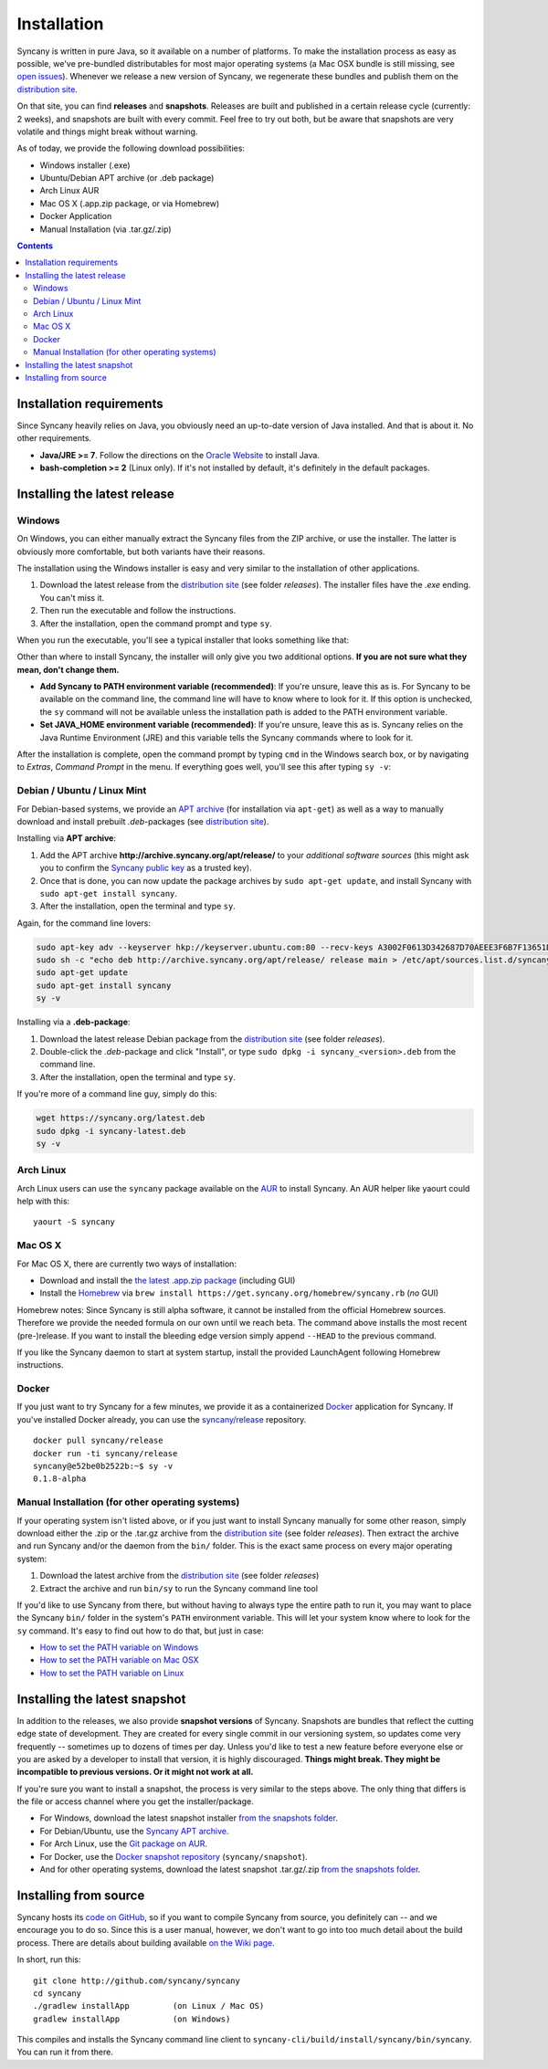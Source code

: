 Installation
============
Syncany is written in pure Java, so it available on a number of platforms. To make the installation process as easy as possible, we've pre-bundled distributables for most major operating systems (a Mac OSX bundle is still missing, see `open issues <https://github.com/syncany/syncany/issues/34>`_). Whenever we release a new version of Syncany, we regenerate these bundles and publish them on the `distribution site <https://www.syncany.org/dist>`_.

On that site, you can find **releases** and **snapshots**. Releases are built and published in a certain release cycle (currently: 2 weeks), and snapshots are built with every commit. Feel free to try out both, but be aware that snapshots are very volatile and things might break without warning.

As of today, we provide the following download possibilities:

* Windows installer (.exe)
* Ubuntu/Debian APT archive (or .deb package)
* Arch Linux AUR 
* Mac OS X (.app.zip package, or via Homebrew)
* Docker Application
* Manual Installation (via .tar.gz/.zip)

.. contents::

Installation requirements
-------------------------
Since Syncany heavily relies on Java, you obviously need an up-to-date version of Java installed. And that is about it. No other requirements. 

* **Java/JRE >= 7**. Follow the directions on the `Oracle Website <http://java.com/download>`_ to install Java.
* **bash-completion >= 2** (Linux only). If it's not installed by default, it's definitely in the default packages.

Installing the latest release
-----------------------------

Windows
^^^^^^^
On Windows, you can either manually extract the Syncany files from the ZIP archive, or use the installer. The latter is obviously more comfortable, but both variants have their reasons. 

The installation using the Windows installer is easy and very similar to the installation of other applications. 

1. Download the latest release from the `distribution site <https://www.syncany.org/dist>`_ (see folder *releases*). The installer files have the *.exe* ending. You can't miss it.
2. Then run the executable and follow the instructions. 
3. After the installation, open the command prompt and type ``sy``.

When you run the executable, you'll see a typical installer that looks something like that:

.. image:: _static/installation_windows.png
   :align: center
   
Other than where to install Syncany, the installer will only give you two additional options. **If you are not sure what they mean, don't change them.**

* **Add Syncany to PATH environment variable (recommended)**: If you're unsure, leave this as is. For Syncany to be available on the command line, the command line will have to know where to look for it. If this option is unchecked, the ``sy`` command will not be available unless the installation path is added to the PATH environment variable.

* **Set JAVA_HOME environment variable (recommended)**: If you're unsure, leave this as is. Syncany relies on the Java Runtime Environment (JRE) and this variable tells the Syncany commands where to look for it. 

After the installation is complete, open the command prompt by typing ``cmd`` in the Windows search box, or by navigating to *Extras*, *Command Prompt* in the menu. If everything goes well, you'll see this after typing ``sy -v``:

.. image:: _static/installation_windows_cmd.png
   :align: center   

Debian / Ubuntu / Linux Mint
^^^^^^^^^^^^^^^^^^^^^^^^^^^^
For Debian-based systems, we provide an `APT archive <http://get.syncany.org/apt/>`_ (for installation via ``apt-get``) as well as a way to manually download and install prebuilt *.deb*-packages (see `distribution site <https://get.syncany.org/dist/>`_).

Installing via **APT archive**: 

1. Add the APT archive **http://archive.syncany.org/apt/release/** to your *additional software sources* (this might ask you to confirm the `Syncany public key <http://keyserver.ubuntu.com/pks/lookup?op=get&search=0x3F6B7F13651D12BD>`_ as a trusted key).
2. Once that is done, you can now update the package archives by ``sudo apt-get update``, and install Syncany with ``sudo apt-get install syncany``.
3. After the installation, open the terminal and type ``sy``.

Again, for the command line lovers:

.. code-block:: bash

	sudo apt-key adv --keyserver hkp://keyserver.ubuntu.com:80 --recv-keys A3002F0613D342687D70AEEE3F6B7F13651D12BD
	sudo sh -c "echo deb http://archive.syncany.org/apt/release/ release main > /etc/apt/sources.list.d/syncany.list"
	sudo apt-get update
	sudo apt-get install syncany
	sy -v


Installing via a **.deb-package**:

1. Download the latest release Debian package from the `distribution site <https://www.syncany.org/dist>`_ (see folder *releases*).
2. Double-click the *.deb*-package and click "Install", or type ``sudo dpkg -i syncany_<version>.deb`` from the command line.
3. After the installation, open the terminal and type ``sy``.

If you're more of a command line guy, simply do this:

.. code-block:: bash

	wget https://syncany.org/latest.deb
	sudo dpkg -i syncany-latest.deb
	sy -v

Arch Linux
^^^^^^^^^^
Arch Linux users can use the ``syncany`` package available on the `AUR <https://aur.archlinux.org/packages/syncany/>`_ to install Syncany. An AUR helper like yaourt could help with this:

::

    yaourt -S syncany


Mac OS X
^^^^^^^^
For Mac OS X, there are currently two ways of installation:

- Download and install the `the latest .app.zip package <https://syncany.org/r/syncany-latest-x86_64.app.zip>`_ (including GUI)
- Install the `Homebrew <http://brew.sh>`_ via ``brew install https://get.syncany.org/homebrew/syncany.rb`` (*no* GUI)

Homebrew notes: Since Syncany is still alpha software, it cannot be installed from the official Homebrew sources. Therefore we provide the needed formula on our own until we reach beta.	
The command above installs the most recent (pre-)release. If you want to install the bleeding edge version simply append ``--HEAD`` to the previous command. 

If you like the Syncany daemon to start at system startup, install the provided LaunchAgent following Homebrew instructions.

Docker
^^^^^^
If you just want to try Syncany for a few minutes, we provide it as a containerized `Docker <https://www.docker.com/>`_ application for Syncany. If you've installed Docker already, you can use the `syncany/release <https://registry.hub.docker.com/u/syncany/release/>`_ repository. 

::

	docker pull syncany/release
	docker run -ti syncany/release
	syncany@e52be0b2522b:~$ sy -v
	0.1.8-alpha

Manual Installation (for other operating systems)
^^^^^^^^^^^^^^^^^^^^^^^^^^^^^^^^^^^^^^^^^^^^^^^^^
If your operating system isn't listed above, or if you just want to install Syncany manually for some other reason, simply download either the .zip or the .tar.gz archive from the `distribution site <https://www.syncany.org/dist>`_ (see folder *releases*). Then extract the archive and run Syncany and/or the daemon from the ``bin/`` folder. This is the exact same process on every major operating system:

1. Download the latest archive from the `distribution site <https://www.syncany.org/dist>`_ (see folder *releases*)
2. Extract the archive and run ``bin/sy`` to run the Syncany command line tool

If you'd like to use Syncany from there, but without having to always type the entire path to run it, you may want to place the Syncany ``bin/`` folder in the system's ``PATH`` environment variable. This will let your system know where to look for the ``sy`` command. It's easy to find out how to do that, but just in case:

- `How to set the PATH variable on Windows <http://www.computerhope.com/issues/ch000549.htm>`_
- `How to set the PATH variable on Mac OSX <http://architectryan.com/2012/10/02/add-to-the-path-on-mac-os-x-mountain-lion/>`_
- `How to set the PATH variable on Linux <http://www.troubleshooters.com/linux/prepostpath.htm>`_

Installing the latest snapshot
------------------------------
In addition to the releases, we also provide **snapshot versions** of Syncany. Snapshots are bundles that reflect the cutting edge state of development. They are created for every single commit in our versioning system, so updates come very frequently -- sometimes up to dozens of times per day. Unless you'd like to test a new feature before everyone else or you are asked by a developer to install that version, it is highly discouraged. **Things might break. They might be incompatible to previous versions. Or it might not work at all.**

If you're sure you want to install a snapshot, the process is very similar to the steps above. The only thing that differs is the file or access channel where you get the installer/package.

* For Windows, download the latest snapshot installer `from the snapshots folder <https://www.syncany.org/dist/snapshots/>`_.
* For Debian/Ubuntu, use the `Syncany APT archive <https://get.syncany.org/apt/>`_.
* For Arch Linux, use the `Git package on AUR <https://aur.archlinux.org/packages/syncany-git/>`_.
* For Docker, use the `Docker snapshot repository <https://registry.hub.docker.com/u/syncany/snapshot/>`_ (``syncany/snapshot``).
* And for other operating systems, download the latest snapshot .tar.gz/.zip `from the snapshots folder <https://www.syncany.org/dist/snapshots/>`_.

Installing from source
----------------------
Syncany hosts its `code on GitHub <https://github.com/syncany/syncany>`_, so if you want to compile Syncany from source, you definitely can -- and we encourage you to do so. Since this is a user manual, however, we don't want to go into too much detail about the build process. There are details about building available `on the Wiki page <https://github.com/syncany/syncany/wiki/Building>`_.

In short, run this:

::

	git clone http://github.com/syncany/syncany
	cd syncany        
	./gradlew installApp         (on Linux / Mac OS)
	gradlew installApp           (on Windows)
	
This compiles and installs the Syncany command line client to ``syncany-cli/build/install/syncany/bin/syncany``. You can run it from there.

